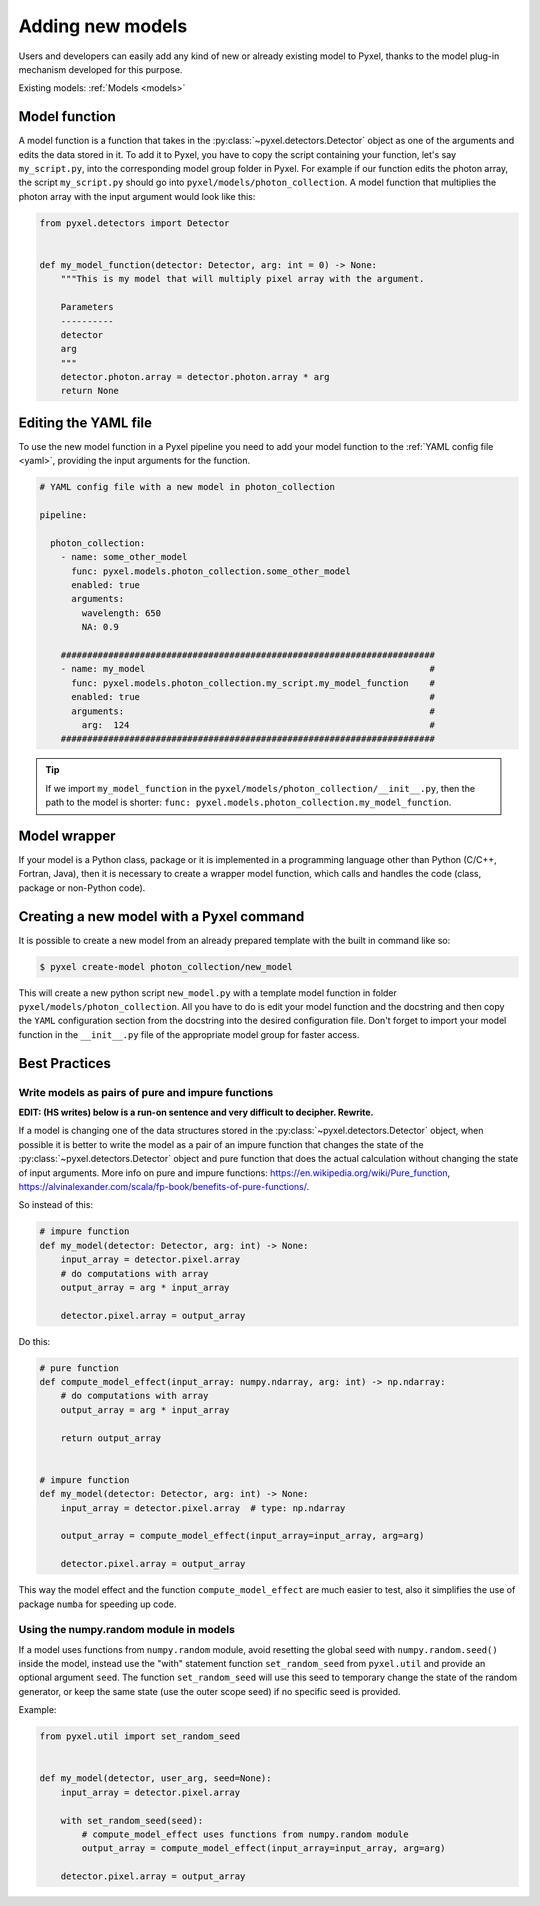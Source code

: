 .. _new_model:

=================
Adding new models
=================

Users and developers can easily add any kind of new or already existing
model to Pyxel, thanks to the model plug-in mechanism developed for this
purpose.

Existing models: :ref:`Models <models>`


Model function
==============

A model function is a function that takes in the :py:class:`~pyxel.detectors.Detector` object as one of the arguments
and edits the data stored in it. To add it to Pyxel, you have to copy the script containing your function,
let's say ``my_script.py``, into the corresponding model group folder in Pyxel.
For example if our function edits the photon array, the script ``my_script.py`` should go into ``pyxel/models/photon_collection``.
A model function that multiplies the photon array with the input argument would look like this:

.. code-block:: python

    from pyxel.detectors import Detector


    def my_model_function(detector: Detector, arg: int = 0) -> None:
        """This is my model that will multiply pixel array with the argument.

        Parameters
        ----------
        detector
        arg
        """
        detector.photon.array = detector.photon.array * arg
        return None

Editing the YAML file
=====================

To use the new model function in a Pyxel pipeline
you need to add your model function to the :ref:`YAML config file <yaml>`,
providing the input arguments for the function.

.. code-block:: yaml

  # YAML config file with a new model in photon_collection

  pipeline:

    photon_collection:
      - name: some_other_model
        func: pyxel.models.photon_collection.some_other_model
        enabled: true
        arguments:
          wavelength: 650
          NA: 0.9

      #######################################################################
      - name: my_model                                                      #
        func: pyxel.models.photon_collection.my_script.my_model_function    #
        enabled: true                                                       #
        arguments:                                                          #
          arg:  124                                                         #
      #######################################################################


.. tip::
    If we import ``my_model_function`` in the ``pyxel/models/photon_collection/__init__.py``,
    then the path to the model is shorter: ``func: pyxel.models.photon_collection.my_model_function``.


Model wrapper
=============

If your model is a Python class, package or it is implemented in a
programming language other than Python (C/C++, Fortran, Java),
then it is necessary to create a wrapper model function,
which calls and handles the code (class, package or
non-Python code).

Creating a new model with a Pyxel command
=========================================

It is possible to create a new model from an already prepared template with the built in command like so:

.. code-block:: bash

    $ pyxel create-model photon_collection/new_model

This will create a new python script ``new_model.py`` with a template model function
in folder ``pyxel/models/photon_collection``. All you have to do is edit your model function
and the docstring and then copy the ``YAML`` configuration section from the docstring into the desired configuration file.
Don't forget to import your model function in the ``__init__.py`` file of the appropriate model group for faster access.

Best Practices
==============

Write models as pairs of pure and impure functions
--------------------------------------------------

**EDIT: (HS writes) below is a run-on sentence and very difficult to decipher. Rewrite.**

If a model is changing one of the data structures stored in the :py:class:`~pyxel.detectors.Detector` object,
when possible it is better to write the model as a pair of an impure function
that changes the state of the :py:class:`~pyxel.detectors.Detector` object and pure function
that does the actual calculation without changing the state of input arguments.
More info on pure and impure functions: https://en.wikipedia.org/wiki/Pure_function,
https://alvinalexander.com/scala/fp-book/benefits-of-pure-functions/.

So instead of this:

.. code-block:: python

    # impure function
    def my_model(detector: Detector, arg: int) -> None:
        input_array = detector.pixel.array
        # do computations with array
        output_array = arg * input_array

        detector.pixel.array = output_array


Do this:

.. code-block:: python

    # pure function
    def compute_model_effect(input_array: numpy.ndarray, arg: int) -> np.ndarray:
        # do computations with array
        output_array = arg * input_array

        return output_array


    # impure function
    def my_model(detector: Detector, arg: int) -> None:
        input_array = detector.pixel.array  # type: np.ndarray

        output_array = compute_model_effect(input_array=input_array, arg=arg)

        detector.pixel.array = output_array

This way the model effect and the function ``compute_model_effect`` are much easier to test,
also it simplifies the use of package ``numba`` for speeding up code.


Using the numpy.random module in models
---------------------------------------

If a model uses functions from ``numpy.random`` module,
avoid resetting the global seed with ``numpy.random.seed()`` inside the model,
instead use the "with" statement function ``set_random_seed`` from ``pyxel.util``
and provide an optional argument ``seed``.
The function ``set_random_seed`` will use this seed to temporary change the state of the random generator,
or keep the same state (use the outer scope seed) if no specific seed is provided.

Example:

.. code-block:: python

    from pyxel.util import set_random_seed


    def my_model(detector, user_arg, seed=None):
        input_array = detector.pixel.array

        with set_random_seed(seed):
            # compute_model_effect uses functions from numpy.random module
            output_array = compute_model_effect(input_array=input_array, arg=arg)

        detector.pixel.array = output_array
